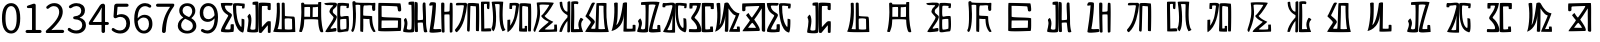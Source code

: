 SplineFontDB: 3.0
FontName: Rozerofo
FullName: Rozerofo
FamilyName: Rozerofo
Weight: Regular
Copyright: Copyright (c) 2017, Kisaragi Hiu\n\nGlyphs of numbers 0..9 are from GenJyuu Gothic version 1.002.20150607.
UComments: "2017-4-29: Created with FontForge (http://fontforge.org)"
Version: 0.7
ItalicAngle: -31.4
UnderlinePosition: -102
UnderlineWidth: 51
Ascent: 819
Descent: 205
InvalidEm: 0
LayerCount: 2
Layer: 0 0 "+gMyXYgAA" 1
Layer: 1 0 "+Uk2XYgAA" 0
XUID: [1021 811 1269689650 7253454]
FSType: 0
OS2Version: 0
OS2_WeightWidthSlopeOnly: 0
OS2_UseTypoMetrics: 1
CreationTime: 1493454996
ModificationTime: 1494582790
PfmFamily: 17
TTFWeight: 400
TTFWidth: 5
LineGap: 92
VLineGap: 0
OS2TypoAscent: 0
OS2TypoAOffset: 1
OS2TypoDescent: 0
OS2TypoDOffset: 1
OS2TypoLinegap: 92
OS2WinAscent: 0
OS2WinAOffset: 1
OS2WinDescent: 0
OS2WinDOffset: 1
HheadAscent: 0
HheadAOffset: 1
HheadDescent: 0
HheadDOffset: 1
OS2Vendor: 'PfEd'
Lookup: 1 0 0 "GenJyuuGothic-Regular-'vert' Vertical Alternates (obs) lookup 0" { "GenJyuuGothic-Regular-'vert' Vertical Alternates (obs) lookup 0 subtable"  } ['vert' ('DFLT' <'dflt' > 'cyrl' <'dflt' > 'grek' <'dflt' > 'hani' <'dflt' > 'kana' <'JAN ' 'dflt' > 'latn' <'dflt' > ) ]
Lookup: 1 0 0 "GenJyuuGothic-Regular-'jp90' JIS90 Forms lookup 1" { "GenJyuuGothic-Regular-'jp90' JIS90 Forms lookup 1 subtable"  } ['jp90' ('DFLT' <'dflt' > 'cyrl' <'dflt' > 'grek' <'dflt' > 'hani' <'dflt' > 'kana' <'JAN ' 'dflt' > 'latn' <'dflt' > ) ]
Lookup: 1 0 0 "GenJyuuGothic-Regular-'jp83' JIS83 Forms lookup 2" { "GenJyuuGothic-Regular-'jp83' JIS83 Forms lookup 2 subtable"  } ['jp83' ('DFLT' <'dflt' > 'cyrl' <'dflt' > 'grek' <'dflt' > 'hani' <'dflt' > 'kana' <'JAN ' 'dflt' > 'latn' <'dflt' > ) ]
Lookup: 1 0 0 "GenJyuuGothic-Regular-'jp78' JIS78 Forms lookup 3" { "GenJyuuGothic-Regular-'jp78' JIS78 Forms lookup 3 subtable"  } ['jp78' ('DFLT' <'dflt' > 'cyrl' <'dflt' > 'grek' <'dflt' > 'hani' <'dflt' > 'kana' <'JAN ' 'dflt' > 'latn' <'dflt' > ) ]
Lookup: 1 0 0 "GenJyuuGothic-Regular-'aalt' Access All Alternates lookup 4" { "GenJyuuGothic-Regular-'aalt' Access All Alternates lookup 4 subtable"  } ['aalt' ('DFLT' <'dflt' > 'cyrl' <'dflt' > 'grek' <'dflt' > 'hani' <'dflt' > 'kana' <'JAN ' 'dflt' > 'latn' <'dflt' > ) ]
Lookup: 4 0 0 "GenJyuuGothic-Regular-'ccmp' Glyph Composition/Decomposition lookup 5" { "GenJyuuGothic-Regular-'ccmp' Glyph Composition/Decomposition lookup 5 per glyph data 0"  "GenJyuuGothic-Regular-'ccmp' Glyph Composition/Decomposition lookup 5 per glyph data 1"  } ['ccmp' ('hani' <'dflt' > 'kana' <'JAN ' 'dflt' > 'latn' <'dflt' > ) ]
Lookup: 4 0 0 "GenJyuuGothic-Regular-'ccmp' Glyph Composition/Decomposition lookup 6" { "GenJyuuGothic-Regular-'ccmp' Glyph Composition/Decomposition lookup 6 subtable"  } ['ccmp' ('DFLT' <'dflt' > 'cyrl' <'dflt' > 'grek' <'dflt' > 'latn' <'dflt' > ) ]
Lookup: 1 0 0 "GenJyuuGothic-Regular-Single Substitution lookup 7" { "GenJyuuGothic-Regular-Single Substitution lookup 7 subtable"  } []
Lookup: 6 0 0 "GenJyuuGothic-Regular-'ccmp' Glyph Composition/Decomposition lookup 8" { "GenJyuuGothic-Regular-'ccmp' Glyph Composition/Decomposition lookup 8 contextual 0"  "GenJyuuGothic-Regular-'ccmp' Glyph Composition/Decomposition lookup 8 contextual 1"  "GenJyuuGothic-Regular-'ccmp' Glyph Composition/Decomposition lookup 8 contextual 2"  } ['ccmp' ('DFLT' <'dflt' > 'cyrl' <'dflt' > 'grek' <'dflt' > 'latn' <'dflt' > ) ]
Lookup: 1 0 0 "GenJyuuGothic-Regular-'vrt2' Vertical Rotation & Alternates lookup 9" { "GenJyuuGothic-Regular-'vrt2' Vertical Rotation & Alternates lookup 9 subtable"  } ['vrt2' ('cyrl' <'dflt' > 'grek' <'dflt' > 'hani' <'dflt' > 'kana' <'dflt' > 'latn' <'dflt' > ) ]
Lookup: 3 0 0 "GenJyuuGothic-Regular-'aalt' Access All Alternates lookup 10" { "GenJyuuGothic-Regular-'aalt' Access All Alternates lookup 10 subtable"  } ['aalt' ('DFLT' <'dflt' > 'cyrl' <'dflt' > 'grek' <'dflt' > 'hani' <'dflt' > 'kana' <'JAN ' 'dflt' > 'latn' <'dflt' > ) ]
Lookup: 258 0 0 "GenJyuuGothic-Regular-'kern' Horizontal Kerning in Latin lookup 0" { "GenJyuuGothic-Regular-'kern' Horizontal Kerning in Latin lookup 0 per glyph data 0"  "GenJyuuGothic-Regular-'kern' Horizontal Kerning in Latin lookup 0 kerning class 1" [153,0,0] } ['kern' ('DFLT' <'dflt' > 'latn' <'AZE ' 'CRT ' 'TRK ' 'dflt' > ) ]
Lookup: 262 4 0 "GenJyuuGothic-Regular-'mkmk' Mark to Mark lookup 1" { "GenJyuuGothic-Regular-'mkmk' Mark to Mark lookup 1 subtable"  } ['mkmk' ('DFLT' <'dflt' > 'cyrl' <'dflt' > 'latn' <'dflt' > ) ]
Lookup: 260 4 0 "GenJyuuGothic-Regular-'mark' Mark Positioning lookup 2" { "GenJyuuGothic-Regular-'mark' Mark Positioning lookup 2 subtable"  } ['mark' ('DFLT' <'dflt' > 'cyrl' <'dflt' > 'latn' <'dflt' > ) ]
Lookup: 260 4 0 "GenJyuuGothic-Regular-'mark' Mark Positioning lookup 3" { "GenJyuuGothic-Regular-'mark' Mark Positioning lookup 3 subtable"  } ['mark' ('DFLT' <'dflt' > 'cyrl' <'dflt' > 'grek' <'dflt' > 'latn' <'dflt' > ) ]
Lookup: 262 4 0 "GenJyuuGothic-Regular-'mkmk' Mark to Mark lookup 4" { "GenJyuuGothic-Regular-'mkmk' Mark to Mark lookup 4 subtable"  } ['mkmk' ('DFLT' <'dflt' > 'cyrl' <'dflt' > 'latn' <'dflt' > ) ]
MarkAttachClasses: 1
DEI: 91125
ChainSub2: coverage "GenJyuuGothic-Regular-'ccmp' Glyph Composition/Decomposition lookup 8 contextual 2" 0 0 0 1
 1 0 3
  Coverage: 31 uni0249 uni03F3 uni0456 uni0458
  FCoverage: 271 uni0316 uni0317 uni0318 uni0319 uni031C uni031D uni031E uni031F uni0320 uni0321 uni0322 uni0324 uni0325 uni0326 uni0327 uni0328 uni0329 uni032A uni032B uni032C uni032D uni032E uni032F uni0330 uni0331 uni0332 uni0333 uni0339 uni033A uni033B uni033C uni0345 uni0347 uni0353
  FCoverage: 271 uni0316 uni0317 uni0318 uni0319 uni031C uni031D uni031E uni031F uni0320 uni0321 uni0322 uni0324 uni0325 uni0326 uni0327 uni0328 uni0329 uni032A uni032B uni032C uni032D uni032E uni032F uni0330 uni0331 uni0332 uni0333 uni0339 uni033A uni033B uni033C uni0345 uni0347 uni0353
  FCoverage: 307 gravecomb acutecomb uni0302 tildecomb uni0304 uni0305 uni0306 uni0307 uni0308 hookabovecomb uni030A uni030B uni030C uni030D uni030E uni030F uni0310 uni0311 uni0312 uni0313 uni0314 uni033D uni033E uni033F uni0340 uni0341 uni0342 uni0343 uni0344 uni0346 uni0351 uni0352 uni0357 uni0483 uni0484 uni0485 uni0486
 1
  SeqLookup: 0 "GenJyuuGothic-Regular-Single Substitution lookup 7"
EndFPST
ChainSub2: coverage "GenJyuuGothic-Regular-'ccmp' Glyph Composition/Decomposition lookup 8 contextual 1" 0 0 0 1
 1 0 2
  Coverage: 31 uni0249 uni03F3 uni0456 uni0458
  FCoverage: 271 uni0316 uni0317 uni0318 uni0319 uni031C uni031D uni031E uni031F uni0320 uni0321 uni0322 uni0324 uni0325 uni0326 uni0327 uni0328 uni0329 uni032A uni032B uni032C uni032D uni032E uni032F uni0330 uni0331 uni0332 uni0333 uni0339 uni033A uni033B uni033C uni0345 uni0347 uni0353
  FCoverage: 307 gravecomb acutecomb uni0302 tildecomb uni0304 uni0305 uni0306 uni0307 uni0308 hookabovecomb uni030A uni030B uni030C uni030D uni030E uni030F uni0310 uni0311 uni0312 uni0313 uni0314 uni033D uni033E uni033F uni0340 uni0341 uni0342 uni0343 uni0344 uni0346 uni0351 uni0352 uni0357 uni0483 uni0484 uni0485 uni0486
 1
  SeqLookup: 0 "GenJyuuGothic-Regular-Single Substitution lookup 7"
EndFPST
ChainSub2: coverage "GenJyuuGothic-Regular-'ccmp' Glyph Composition/Decomposition lookup 8 contextual 0" 0 0 0 1
 1 0 1
  Coverage: 31 uni0249 uni03F3 uni0456 uni0458
  FCoverage: 307 gravecomb acutecomb uni0302 tildecomb uni0304 uni0305 uni0306 uni0307 uni0308 hookabovecomb uni030A uni030B uni030C uni030D uni030E uni030F uni0310 uni0311 uni0312 uni0313 uni0314 uni033D uni033E uni033F uni0340 uni0341 uni0342 uni0343 uni0344 uni0346 uni0351 uni0352 uni0357 uni0483 uni0484 uni0485 uni0486
 1
  SeqLookup: 0 "GenJyuuGothic-Regular-Single Substitution lookup 7"
EndFPST
LangName: 1033 "" "" "" "" "" "" "" "" "" "" "" "" "" "Copyright (c) 2017, Kisaragi Hiu <flyingfeather1501@gmail.com>,+AAoA-with Reserved Font Name Rozerofo.+AAoACgAA-This Font Software is licensed under the SIL Open Font License, Version 1.1.+AAoA-This license is copied below, and is also available with a FAQ at:+AAoA-http://scripts.sil.org/OFL+AAoACgAK------------------------------------------------------------+AAoA-SIL OPEN FONT LICENSE Version 1.1 - 26 February 2007+AAoA------------------------------------------------------------+AAoACgAA-PREAMBLE+AAoA-The goals of the Open Font License (OFL) are to stimulate worldwide+AAoA-development of collaborative font projects, to support the font creation+AAoA-efforts of academic and linguistic communities, and to provide a free and+AAoA-open framework in which fonts may be shared and improved in partnership+AAoA-with others.+AAoACgAA-The OFL allows the licensed fonts to be used, studied, modified and+AAoA-redistributed freely as long as they are not sold by themselves. The+AAoA-fonts, including any derivative works, can be bundled, embedded, +AAoA-redistributed and/or sold with any software provided that any reserved+AAoA-names are not used by derivative works. The fonts and derivatives,+AAoA-however, cannot be released under any other type of license. The+AAoA-requirement for fonts to remain under this license does not apply+AAoA-to any document created using the fonts or their derivatives.+AAoACgAA-DEFINITIONS+AAoAIgAA-Font Software+ACIA refers to the set of files released by the Copyright+AAoA-Holder(s) under this license and clearly marked as such. This may+AAoA-include source files, build scripts and documentation.+AAoACgAi-Reserved Font Name+ACIA refers to any names specified as such after the+AAoA-copyright statement(s).+AAoACgAi-Original Version+ACIA refers to the collection of Font Software components as+AAoA-distributed by the Copyright Holder(s).+AAoACgAi-Modified Version+ACIA refers to any derivative made by adding to, deleting,+AAoA-or substituting -- in part or in whole -- any of the components of the+AAoA-Original Version, by changing formats or by porting the Font Software to a+AAoA-new environment.+AAoACgAi-Author+ACIA refers to any designer, engineer, programmer, technical+AAoA-writer or other person who contributed to the Font Software.+AAoACgAA-PERMISSION & CONDITIONS+AAoA-Permission is hereby granted, free of charge, to any person obtaining+AAoA-a copy of the Font Software, to use, study, copy, merge, embed, modify,+AAoA-redistribute, and sell modified and unmodified copies of the Font+AAoA-Software, subject to the following conditions:+AAoACgAA-1) Neither the Font Software nor any of its individual components,+AAoA-in Original or Modified Versions, may be sold by itself.+AAoACgAA-2) Original or Modified Versions of the Font Software may be bundled,+AAoA-redistributed and/or sold with any software, provided that each copy+AAoA-contains the above copyright notice and this license. These can be+AAoA-included either as stand-alone text files, human-readable headers or+AAoA-in the appropriate machine-readable metadata fields within text or+AAoA-binary files as long as those fields can be easily viewed by the user.+AAoACgAA-3) No Modified Version of the Font Software may use the Reserved Font+AAoA-Name(s) unless explicit written permission is granted by the corresponding+AAoA-Copyright Holder. This restriction only applies to the primary font name as+AAoA-presented to the users.+AAoACgAA-4) The name(s) of the Copyright Holder(s) or the Author(s) of the Font+AAoA-Software shall not be used to promote, endorse or advertise any+AAoA-Modified Version, except to acknowledge the contribution(s) of the+AAoA-Copyright Holder(s) and the Author(s) or with their explicit written+AAoA-permission.+AAoACgAA-5) The Font Software, modified or unmodified, in part or in whole,+AAoA-must be distributed entirely under this license, and must not be+AAoA-distributed under any other license. The requirement for fonts to+AAoA-remain under this license does not apply to any document created+AAoA-using the Font Software.+AAoACgAA-TERMINATION+AAoA-This license becomes null and void if any of the above conditions are+AAoA-not met.+AAoACgAA-DISCLAIMER+AAoA-THE FONT SOFTWARE IS PROVIDED +ACIA-AS IS+ACIA, WITHOUT WARRANTY OF ANY KIND,+AAoA-EXPRESS OR IMPLIED, INCLUDING BUT NOT LIMITED TO ANY WARRANTIES OF+AAoA-MERCHANTABILITY, FITNESS FOR A PARTICULAR PURPOSE AND NONINFRINGEMENT+AAoA-OF COPYRIGHT, PATENT, TRADEMARK, OR OTHER RIGHT. IN NO EVENT SHALL THE+AAoA-COPYRIGHT HOLDER BE LIABLE FOR ANY CLAIM, DAMAGES OR OTHER LIABILITY,+AAoA-INCLUDING ANY GENERAL, SPECIAL, INDIRECT, INCIDENTAL, OR CONSEQUENTIAL+AAoA-DAMAGES, WHETHER IN AN ACTION OF CONTRACT, TORT OR OTHERWISE, ARISING+AAoA-FROM, OUT OF THE USE OR INABILITY TO USE THE FONT SOFTWARE OR FROM+AAoA-OTHER DEALINGS IN THE FONT SOFTWARE." "http://scripts.sil.org/OFL"
Encoding: ISO8859-1
UnicodeInterp: none
NameList: AGL For New Fonts
DisplaySize: -48
AntiAlias: 1
FitToEm: 0
WinInfo: 26 13 9
BeginPrivate: 0
EndPrivate
TeXData: 1 0 0 346030 173015 115343 0 1048576 115343 783286 444596 497025 792723 393216 433062 380633 303038 157286 324010 404750 52429 2506097 1059062 262144
AnchorClass2: "Anchor-0" "GenJyuuGothic-Regular-'mkmk' Mark to Mark lookup 1 subtable" "Anchor-1" "GenJyuuGothic-Regular-'mark' Mark Positioning lookup 2 subtable" "Anchor-2" "GenJyuuGothic-Regular-'mark' Mark Positioning lookup 3 subtable" "Anchor-3" "GenJyuuGothic-Regular-'mkmk' Mark to Mark lookup 4 subtable"
BeginChars: 256 52

StartChar: T
Encoding: 84 84 0
Width: 673
VWidth: 0
Flags: HW
LayerCount: 2
Fore
SplineSet
423 787 m 0
 499 790 507 784 622 775 c 0
 644 773 629 678 623 657 c 0
 620 648 577 648 570 655 c 0
 558 667 584 708 566 709 c 0
 461 714 415 740 413 705 c 0
 395 415 440 186 537 142 c 0
 568 128 542 395 550 398 c 0
 552 399 613 386 617 379 c 0
 623 370 655 11 583 35 c 0
 419 89 343 202 335 736 c 4
 334 793 366 785 423 787 c 0
260 104 m 0
 260 141 273 495 270 467 c 0
 260 377 204 212 137 99 c 0
 127 83 260 83 260 104 c 0
29 53 m 0
 156 266 218 495 260 665 c 0
 269 703 264 710 264 716 c 0
 264 743 175 721 168 721 c 0
 111 721 120 713 91 713 c 0
 79 713 93 678 82 676 c 0
 53 672 27 673 19 677 c 0
 7 683 6 788 38 784 c 0
 130 772 210 801 288 792 c 0
 311 789 334 768 333 759 c 0
 330 705 335 275 335 30 c 0
 335 17 13 26 29 53 c 0
EndSplineSet
EndChar

StartChar: L
Encoding: 76 76 1
Width: 677
VWidth: 0
Flags: HW
LayerCount: 2
Fore
SplineSet
255 708 m 0
 260 745 162 726 162 726 c 2
 151 729 162 641 151 639 c 0
 122 635 89 638 88 647 c 0
 87 657 86 792 99 792 c 0
 189 792 214 802 292 792 c 0
 315 789 338 766 337 757 c 0
 311 508 257 181 47 45 c 0
 27 32 37 259 37 359 c 0
 37 363 91 363 104 368 c 0
 118 373 100 196 112 216 c 0
 207 374 213 395 255 708 c 0
434 787 m 0
 510 790 518 784 633 775 c 0
 655 773 644 91 637 70 c 0
 634 61 575 61 568 68 c 0
 558 78 576 693 559 696 c 0
 460 714 432 722 419 706 c 0
 408 693 417 156 417 144 c 4
 417 136 464 139 478 145 c 0
 488 149 472 192 482 201 c 0
 495 213 519 206 531 206 c 0
 543 206 539 183 540 155 c 0
 541 122 538 65 539 63 c 0
 545 54 369 58 344 66 c 0
 319 74 351 202 343 736 c 0
 342 793 377 785 434 787 c 0
EndSplineSet
EndChar

StartChar: E
Encoding: 69 69 2
Width: 673
VWidth: 0
Flags: HW
LayerCount: 2
Fore
SplineSet
415 348 m 4
 416 319 407 128 425 92 c 0
 434 74 572 102 573 115 c 0
 579 183 574 323 571 362 c 0
 570 374 414 364 415 348 c 4
166 729 m 0
 110 735 115 729 86 729 c 0
 27 729 -27 778 38 784 c 0
 130 793 210 801 288 792 c 0
 311 789 334 768 333 759 c 0
 330 705 314 688 286 660 c 0
 250 624 225 622 224 565 c 0
 222 485 347 478 326 401 c 0
 285 251 138 119 173 111 c 0
 222 100 224 129 302 127 c 0
 327 126 325 45 300 41 c 0
 199 26 13 5 36 43 c 0
 155 238 229 338 244 397 c 0
 254 438 124 512 140 573 c 0
 152 618 162 640 196 672 c 0
 278 749 202 725 166 729 c 0
430 787 m 0
 506 790 514 784 629 775 c 0
 651 773 636 678 630 657 c 0
 627 648 584 648 577 655 c 0
 565 667 591 708 573 709 c 0
 468 714 421 727 419 692 c 0
 410 513 414 473 422 439 c 0
 429 409 484 438 517 439 c 0
 551 440 627 455 631 430 c 0
 635 409 660 43 605 42 c 0
 512 40 353 -13 345 42 c 0
 336 103 343 531 339 736 c 0
 338 793 373 785 430 787 c 0
EndSplineSet
EndChar

StartChar: F
Encoding: 70 70 3
Width: 673
VWidth: 0
Flags: HW
LayerCount: 2
Fore
SplineSet
142 709 m 0
 168 407 144 115 85 41 c 0
 61 11 14 62 40 94 c 4
 86 149 85 518 64 717 c 4
 61 748 51 807 92 808 c 0
 164 810 121 777 151 774 c 0
 327 757 394 771 571 761 c 0
 607 759 654 782 650 746 c 0
 644 691 647 649 646 589 c 0
 645 556 580 548 573 581 c 0
 545 718 587 672 573 688 c 0
 543 722 459 692 364 698 c 0
 339 700 337 591 338 451 c 0
 338 430 568 444 568 422 c 0
 568 417 556 200 654 48 c 0
 658 42 614 11 589 44 c 0
 475 189 512 363 493 359 c 0
 448 350 340 368 340 362 c 0
 342 253 342 119 335 30 c 0
 267 43 l 0
 255 58 268 397 263 698 c 0
 263 726 141 717 142 709 c 0
EndSplineSet
EndChar

StartChar: K
Encoding: 75 75 4
Width: 673
VWidth: 0
Flags: HW
LayerCount: 2
Fore
SplineSet
595 798 m 0
 589 723 539 209 652 82 c 0
 657 77 579 40 575 46 c 0
 460 228 510 637 501 730 c 0
 499 750 377 739 379 737 c 0
 399 715 458 157 345 47 c 0
 333 35 289 117 294 126 c 0
 382 288 298 790 299 795 c 0
 303 811 596 806 595 798 c 0
110 114 m 0
 110 111 248 129 273 116 c 0
 300 102 286 48 280 46 c 0
 261 40 31 36 31 45 c 0
 33 164 21 776 27 795 c 0
 32 811 237 800 243 802 c 0
 247 803 246 649 234 617 c 0
 229 604 204 614 187 622 c 0
 172 629 181 739 176 742 c 0
 154 755 103 739 103 736 c 0
 100 682 110 359 110 114 c 0
EndSplineSet
EndChar

StartChar: e
Encoding: 101 101 5
Width: 1024
VWidth: 0
Flags: H
LayerCount: 2
Fore
Refer: 2 69 N 1 0 0 1 0 0 2
EndChar

StartChar: J
Encoding: 74 74 6
Width: 677
VWidth: 0
Flags: HW
LayerCount: 2
Fore
SplineSet
254 713 m 0
 260 750 92 716 58 729 c 0
 44 734 43 775 66 785 c 0
 98 799 220 786 292 792 c 0
 315 794 338 766 337 757 c 0
 311 508 249 190 76 41 c 0
 62 29 6 81 31 110 c 0
 160 259 204 379 254 713 c 0
434 787 m 0
 510 790 518 785 633 775 c 0
 655 773 644 91 637 70 c 0
 634 61 571 68 564 75 c 0
 554 85 573 705 556 704 c 0
 477 701 432 721 422 708 c 0
 416 701 408 97 400 77 c 0
 389 50 390 47 344 66 c 0
 320 76 351 202 343 736 c 0
 342 793 377 785 434 787 c 0
EndSplineSet
EndChar

StartChar: I
Encoding: 73 73 7
Width: 673
VWidth: 0
Flags: HW
LayerCount: 2
Fore
SplineSet
36 43 m 4
 70 254 94 422 117 708 c 4
 119 732 98 706 46 708 c 4
 15 709 37 766 60 788 c 4
 77 804 184 800 199 779 c 4
 217 754 180 312 138 124 c 4
 131 93 241 113 319 111 c 4
 344 110 348 38 323 34 c 4
 222 19 29 -1 36 43 c 4
626 43 m 4
 626 20 560 9 559 31 c 4
 550 170 559 454 549 480 c 4
 545 490 422 484 421 480 c 4
 414 455 423 193 424 37 c 4
 424 13 355 10 352 42 c 4
 346 103 330 734 338 769 c 4
 345 801 392 784 410 781 c 4
 432 777 409 552 421 551 c 4
 438 550 520 555 541 561 c 4
 561 567 550 622 559 757 c 4
 562 808 626 777 627 763 c 4
 636 604 631 318 626 43 c 4
EndSplineSet
EndChar

StartChar: H
Encoding: 72 72 8
Width: 673
VWidth: 0
Flags: HW
LayerCount: 2
Fore
SplineSet
176 793 m 0
 193 800 314 818 315 791 c 0
 323 499 320 189 307 36 c 0
 304 0 45 16 33 34 c 0
 12 64 96 220 50 323 c 0
 38 351 99 390 102 385 c 0
 179 252 110 137 126 105 c 4
 137 83 215 77 237 99 c 0
 251 113 248 525 241 714 c 0
 240 728 173 718 169 729 c 0
 165 740 165 789 176 793 c 0
648 40 m 0
 656 18 581 6 566 27 c 0
 549 50 541 238 531 264 c 0
 527 274 406 266 405 262 c 0
 398 237 407 197 408 41 c 0
 408 17 330 15 327 47 c 0
 321 108 321 749 329 784 c 0
 336 816 376 783 394 780 c 0
 416 776 393 329 405 328 c 0
 422 327 512 334 533 340 c 0
 553 346 514 702 533 757 c 0
 550 805 600 777 601 763 c 0
 607 651 616 454 616 258 c 0
 616 220 625 100 648 40 c 0
EndSplineSet
EndChar

StartChar: A
Encoding: 65 65 9
Width: 673
VWidth: 0
Flags: HW
LayerCount: 2
Fore
SplineSet
282 722 m 0
 181 724 118 734 122 709 c 0
 149 532 340 549 301 458 c 0
 274 396 106 124 132 120 c 0
 171 114 246 107 262 120 c 0
 277 132 271 209 271 231 c 0
 271 256 354 253 354 238 c 0
 354 178 361 52 336 51 c 0
 255 48 192 26 42 52 c 0
 -28 64 114 289 208 457 c 0
 237 509 41 494 21 784 c 0
 20 798 225 793 308 791 c 0
 344 790 318 721 282 722 c 0
423 787 m 0
 499 790 507 784 622 775 c 0
 644 773 630 678 623 657 c 0
 620 648 560 649 561 659 c 0
 563 686 575 712 557 713 c 0
 452 718 413 740 413 705 c 0
 413 484 445 281 538 178 c 4
 561 153 547 385 555 389 c 0
 557 390 618 377 622 370 c 0
 628 361 627 25 583 35 c 0
 367 84 328 520 332 736 c 0
 333 793 366 785 423 787 c 0
EndSplineSet
EndChar

StartChar: f
Encoding: 102 102 10
Width: 1024
VWidth: 0
Flags: H
LayerCount: 2
Fore
Refer: 3 70 N 1 0 0 1 0 0 2
EndChar

StartChar: t
Encoding: 116 116 11
Width: 1024
VWidth: 0
Flags: H
LayerCount: 2
Fore
Refer: 0 84 N 1 0 0 1 0 0 2
EndChar

StartChar: a
Encoding: 97 97 12
Width: 1024
VWidth: 0
Flags: H
LayerCount: 2
Fore
Refer: 9 65 N 1 0 0 1 0 0 2
EndChar

StartChar: h
Encoding: 104 104 13
Width: 1024
VWidth: 0
Flags: H
LayerCount: 2
Fore
Refer: 8 72 N 1 0 0 1 0 0 2
EndChar

StartChar: i
Encoding: 105 105 14
Width: 1024
VWidth: 0
Flags: H
LayerCount: 2
Fore
Refer: 7 73 N 1 0 0 1 0 0 2
EndChar

StartChar: j
Encoding: 106 106 15
Width: 1024
VWidth: 0
Flags: H
LayerCount: 2
Fore
Refer: 6 74 N 1 0 0 1 0 0 2
EndChar

StartChar: k
Encoding: 107 107 16
Width: 1024
VWidth: 0
Flags: H
LayerCount: 2
Fore
Refer: 4 75 N 1 0 0 1 0 0 2
EndChar

StartChar: l
Encoding: 108 108 17
Width: 1024
VWidth: 0
Flags: H
LayerCount: 2
Fore
Refer: 1 76 N 1 0 0 1 0 0 2
EndChar

StartChar: cid00017
Encoding: 48 48 18
Width: 568
GlyphClass: 2
Flags: W
LayerCount: 2
Fore
SplineSet
285 -13 m 0
 211.666666667 -13 154.166666667 20.1666666667 112.5 86.5 c 128
 70.8333333333 152.833333333 50 250 50 378 c 0
 50 505.333333333 70.6666666667 601.666666667 112 667 c 128
 153.333333333 732.333333333 211 765 285 765 c 0
 357.666666667 765 414.666666667 732.333333333 456 667 c 128
 497.333333333 601.666666667 518 505.333333333 518 378 c 0
 518 250 497.333333333 152.833333333 456 86.5 c 128
 414.666666667 20.1666666667 357.666666667 -13 285 -13 c 0
285 61 m 0
 329 61 363.666666667 87.1666666667 389 139.5 c 128
 414.333333333 191.833333333 427 271.333333333 427 378 c 0
 427 483.333333333 414.333333333 561.5 389 612.5 c 128
 363.666666667 663.5 329 689 285 689 c 0
 239.666666667 689 204.333333333 663.5 179 612.5 c 128
 153.666666667 561.5 141 483.333333333 141 378 c 0
 141 271.333333333 153.666666667 191.833333333 179 139.5 c 128
 204.333333333 87.1666666667 239.666666667 61 285 61 c 0
EndSplineSet
EndChar

StartChar: cid00018
Encoding: 49 49 19
Width: 568
GlyphClass: 2
Flags: W
LayerCount: 2
Fore
SplineSet
129 0 m 2
 118.333333333 0 109.166666667 3.83333333333 101.5 11.5 c 128
 93.8333333333 19.1666666667 90 28.3333333333 90 39 c 128
 90 49.6666666667 93.8333333333 58.8333333333 101.5 66.5 c 128
 109.166666667 74.1666666667 118.333333333 78 129 78 c 2
 250 78 l 2
 254.666666667 78 257 80.3333333333 257 85 c 2
 257 630 l 2
 257 635.333333333 254.666666667 638 250 638 c 2
 154 638 l 2
 145.333333333 638 138.166666667 640.833333333 132.5 646.5 c 128
 126.833333333 652.166666667 124 659.333333333 124 668 c 0
 124 676 126.666666667 683.333333333 132 690 c 128
 137.333333333 696.666666667 144.333333333 701 153 703 c 0
 188.333333333 711 220 721.333333333 248 734 c 0
 272 745.333333333 294.333333333 751 315 751 c 0
 325 751 333.5 747.5 340.5 740.5 c 128
 347.5 733.5 351 725 351 715 c 2
 351 85 l 2
 351 80.3333333333 353.666666667 78 359 78 c 2
 463 78 l 2
 473.666666667 78 482.833333333 74.1666666667 490.5 66.5 c 128
 498.166666667 58.8333333333 502 49.6666666667 502 39 c 128
 502 28.3333333333 498.166666667 19.1666666667 490.5 11.5 c 128
 482.833333333 3.83333333333 473.666666667 0 463 0 c 2
 129 0 l 2
EndSplineSet
EndChar

StartChar: cid00019
Encoding: 50 50 20
Width: 568
GlyphClass: 2
Flags: W
LayerCount: 2
Fore
SplineSet
73 0 m 2
 65 0 58.3333333333 2.66666666667 53 8 c 128
 47.6666666667 13.3333333333 45 20 45 28 c 0
 45 46 52 61.3333333333 66 74 c 0
 177.333333333 172.666666667 259 259.333333333 311 334 c 128
 363 408.666666667 389 477.333333333 389 540 c 0
 389 584.666666667 377.166666667 620.5 353.5 647.5 c 128
 329.833333333 674.5 295.5 688 250.5 688 c 128
 205.5 688 162.333333333 668.333333333 121 629 c 0
 113.666666667 621.666666667 104.833333333 617.833333333 94.5 617.5 c 128
 84.1666666667 617.166666667 75.3333333333 620.666666667 68 628 c 256
 60.6666666667 635.333333333 56.8333333333 644.166666667 56.5 654.5 c 128
 56.1666666667 664.833333333 60 673.666666667 68 681 c 0
 126.666666667 737 191.333333333 765 262 765 c 0
 328.666666667 765 381.666666667 744.833333333 421 704.5 c 128
 460.333333333 664.166666667 480 610.333333333 480 543 c 0
 480 473 455.333333333 400.5 406 325.5 c 128
 356.666666667 250.5 285.333333333 168.333333333 192 79 c 0
 190.666666667 78.3333333333 190.333333333 77.3333333333 191 76 c 128
 191.666666667 74.6666666667 192.666666667 74 194 74 c 0
 248.666666667 78.6666666667 287 81 309 81 c 2
 477 81 l 2
 487.666666667 81 497 77 505 69 c 128
 513 61 517 51.5 517 40.5 c 128
 517 29.5 513 20 505 12 c 128
 497 4 487.666666667 0 477 0 c 2
 73 0 l 2
EndSplineSet
EndChar

StartChar: three
Encoding: 51 51 21
Width: 568
GlyphClass: 2
Flags: W
LayerCount: 2
Fore
SplineSet
270 -13 m 0
 186 -13 115 12 57 62 c 0
 48.3333333333 70 44 80.3333333333 44 93 c 0
 44 103 47 112 53 120 c 128
 59 128 67.1666666667 132.333333333 77.5 133 c 128
 87.8333333333 133.666666667 97 130.666666667 105 124 c 0
 151.666666667 84.6666666667 204.333333333 65 263 65 c 0
 308.333333333 65 345.166666667 77.5 373.5 102.5 c 128
 401.833333333 127.5 416 161.333333333 416 204 c 0
 416 296.666666667 350 346.333333333 218 353 c 0
 208 353.666666667 199.5 357.5 192.5 364.5 c 128
 185.5 371.5 182 380 182 390 c 128
 182 400 185.5 408.5 192.5 415.5 c 128
 199.5 422.5 208 426.333333333 218 427 c 0
 278 431.666666667 321.666666667 446.5 349 471.5 c 128
 376.333333333 496.5 390 529 390 569 c 0
 390 605.666666667 378.666666667 634.833333333 356 656.5 c 128
 333.333333333 678.166666667 302.333333333 689.333333333 263 690 c 0
 219 688.666666667 177 672.333333333 137 641 c 0
 128.333333333 634.333333333 118.666666667 631.333333333 108 632 c 128
 97.3333333333 632.666666667 88.6666666667 637 82 645 c 256
 75.3333333333 653 72.3333333333 662.5 73 673.5 c 128
 73.6666666667 684.5 78.3333333333 693.333333333 87 700 c 0
 142.333333333 743.333333333 202.333333333 765 267 765 c 256
 331.666666667 765 384.166666667 748.333333333 424.5 715 c 128
 464.833333333 681.666666667 485 635.666666667 485 577 c 0
 485 533 473.333333333 495.666666667 450 465 c 128
 426.666666667 434.333333333 394.333333333 411.333333333 353 396 c 0
 351.666666667 395.333333333 351 394.333333333 351 393 c 128
 351 391.666666667 351.666666667 391 353 391 c 0
 399.666666667 379.666666667 437.666666667 357.333333333 467 324 c 128
 496.333333333 290.666666667 511 249.666666667 511 201 c 0
 511 135.666666667 488 83.6666666667 442 45 c 128
 396 6.33333333333 338.666666667 -13 270 -13 c 0
EndSplineSet
EndChar

StartChar: cid00026
Encoding: 57 57 22
Width: 568
GlyphClass: 2
Flags: W
LayerCount: 2
Fore
SplineSet
267 354 m 0
 323 354 374 385.666666667 420 449 c 0
 422.666666667 453 423.666666667 457.333333333 423 462 c 0
 417.666666667 536.666666667 401 593.5 373 632.5 c 128
 345 671.5 307.333333333 691 260 691 c 0
 223.333333333 691 193 675.333333333 169 644 c 128
 145 612.666666667 133 571.666666667 133 521 c 0
 133 469 144.5 428.166666667 167.5 398.5 c 128
 190.5 368.833333333 223.666666667 354 267 354 c 0
88 37 m 0
 79.3333333333 43.6666666667 74.8333333333 52.5 74.5 63.5 c 128
 74.1666666667 74.5 77.6666666667 84.3333333333 85 93 c 0
 91.6666666667 100.333333333 100.333333333 104.166666667 111 104.5 c 128
 121.666666667 104.833333333 131 102 139 96 c 0
 169 75.3333333333 201.666666667 65 237 65 c 0
 289.666666667 65 333.166666667 89.1666666667 367.5 137.5 c 128
 401.833333333 185.833333333 421 263.333333333 425 370 c 0
 425 371.333333333 424.333333333 372.166666667 423 372.5 c 128
 421.666666667 372.833333333 420.666666667 372.666666667 420 372 c 0
 397.333333333 345.333333333 371.166666667 324.166666667 341.5 308.5 c 128
 311.833333333 292.833333333 282 285 252 285 c 0
 188 285 137.5 305.333333333 100.5 346 c 128
 63.5 386.666666667 45 445 45 521 c 0
 45 592.333333333 65.8333333333 650.833333333 107.5 696.5 c 128
 149.166666667 742.166666667 200 765 260 765 c 0
 335.333333333 765 396.166666667 734.333333333 442.5 673 c 128
 488.833333333 611.666666667 512 523.333333333 512 408 c 0
 512 334.666666667 504.5 270.166666667 489.5 214.5 c 128
 474.5 158.833333333 454.166666667 114.833333333 428.5 82.5 c 128
 402.833333333 50.1666666667 374.166666667 26.1666666667 342.5 10.5 c 128
 310.833333333 -5.16666666667 276.666666667 -13 240 -13 c 0
 182 -13 131.333333333 3.66666666667 88 37 c 0
EndSplineSet
EndChar

StartChar: cid00025
Encoding: 56 56 23
Width: 568
GlyphClass: 2
Flags: W
LayerCount: 2
Fore
SplineSet
286 -13 m 256
 216.666666667 -13 159.333333333 5.83333333333 114 43.5 c 128
 68.6666666667 81.1666666667 46 128.666666667 46 186 c 0
 46 232 59 272.5 85 307.5 c 128
 111 342.5 143.333333333 370.666666667 182 392 c 0
 183.333333333 392.666666667 184 393.833333333 184 395.5 c 128
 184 397.166666667 183.333333333 398.666666667 182 400 c 0
 116 446 83 503 83 571 c 0
 83 627.666666667 102.333333333 673.666666667 141 709 c 128
 179.666666667 744.333333333 229 762 289 762 c 0
 351.666666667 762 401.666666667 743.666666667 439 707 c 128
 476.333333333 670.333333333 495 622.666666667 495 564 c 0
 495 528.666666667 485.166666667 495.166666667 465.5 463.5 c 128
 445.833333333 431.833333333 422.666666667 405.666666667 396 385 c 0
 394.666666667 383.666666667 394 382.166666667 394 380.5 c 128
 394 378.833333333 394.666666667 377.666666667 396 377 c 0
 479.333333333 328.333333333 521 263 521 181 c 0
 521 125.666666667 499.166666667 79.5 455.5 42.5 c 128
 411.833333333 5.5 355.333333333 -13 286 -13 c 256
330 410 m 0
 334.666666667 408.666666667 338.666666667 409.666666667 342 413 c 0
 390.666666667 457 415 505.666666667 415 559 c 0
 415 597 403.5 628.833333333 380.5 654.5 c 128
 357.5 680.166666667 326.333333333 693 287 693 c 0
 252.333333333 693 223.833333333 681.833333333 201.5 659.5 c 128
 179.166666667 637.166666667 168 607.666666667 168 571 c 0
 168 550.333333333 172.166666667 531.5 180.5 514.5 c 128
 188.833333333 497.5 201.333333333 482.666666667 218 470 c 128
 234.666666667 457.333333333 251.333333333 446.666666667 268 438 c 128
 284.666666667 429.333333333 305.333333333 420 330 410 c 0
288 56 m 0
 330.666666667 56 365.333333333 67.8333333333 392 91.5 c 128
 418.666666667 115.166666667 432 145.666666667 432 183 c 0
 432 202.333333333 428.333333333 220 421 236 c 128
 413.666666667 252 405 265.333333333 395 276 c 128
 385 286.666666667 370.5 297.666666667 351.5 309 c 128
 332.5 320.333333333 315.666666667 329.333333333 301 336 c 128
 286.333333333 342.666666667 266 351.333333333 240 362 c 0
 238.666666667 362.666666667 237 363 235 363 c 0
 232.333333333 363 229.666666667 362 227 360 c 0
 197.666666667 340 174.333333333 315.833333333 157 287.5 c 128
 139.666666667 259.166666667 131 228.333333333 131 195 c 0
 131 155 145.833333333 121.833333333 175.5 95.5 c 128
 205.166666667 69.1666666667 242.666666667 56 288 56 c 0
EndSplineSet
EndChar

StartChar: cid00024
Encoding: 55 55 24
Width: 568
GlyphClass: 2
Flags: W
LayerCount: 2
Fore
SplineSet
302 49 m 0
 301.333333333 35 296.166666667 23.3333333333 286.5 14 c 128
 276.833333333 4.66666666667 265 0 251 0 c 0
 237.666666667 0 226.666666667 4.66666666667 218 14 c 256
 209.333333333 23.3333333333 205 33.6666666667 205 45 c 0
 205 151.666666667 224.333333333 264.333333333 263 383 c 0
 294.333333333 477 343 571 409 665 c 0
 410.333333333 666.333333333 410.666666667 667.666666667 410 669 c 128
 409.333333333 670.333333333 408 671 406 671 c 2
 90 671 l 2
 79.3333333333 671 70 674.833333333 62 682.5 c 128
 54 690.166666667 50 699.5 50 710.5 c 128
 50 721.5 54 731 62 739 c 128
 70 747 79.3333333333 751 90 751 c 2
 492 751 l 2
 500 751 506.666666667 748.166666667 512 742.5 c 128
 517.333333333 736.833333333 520 730 520 722 c 0
 520 704 514.333333333 687.333333333 503 672 c 0
 431 575.333333333 381.166666667 481.5 353.5 390.5 c 128
 325.833333333 299.5 308.666666667 185.666666667 302 49 c 0
EndSplineSet
EndChar

StartChar: cid00021
Encoding: 52 52 25
Width: 568
GlyphClass: 2
Flags: W
LayerCount: 2
Fore
SplineSet
122 288 m 2
 121.333333333 286.666666667 121.333333333 285.333333333 122 284 c 128
 122.666666667 282.666666667 123.666666667 282 125 282 c 2
 340 282 l 2
 344.666666667 282 347 284.333333333 347 289 c 2
 347 512 l 2
 347 526 349 570.666666667 353 646 c 0
 353 647.333333333 352.333333333 648 351 648 c 128
 349.666666667 648 348.666666667 647.333333333 348 646 c 0
 332 614 312.333333333 578 289 538 c 1
 122 288 l 2
498 282 m 2
 508.666666667 282 517.666666667 278.333333333 525 271 c 128
 532.333333333 263.666666667 536 254.833333333 536 244.5 c 128
 536 234.166666667 532.333333333 225.333333333 525 218 c 128
 517.666666667 210.666666667 508.666666667 207 498 207 c 2
 444 207 l 2
 438.666666667 207 436 204.333333333 436 199 c 2
 436 45 l 2
 436 32.3333333333 431.666666667 21.6666666667 423 13 c 128
 414.333333333 4.33333333333 403.833333333 0 391.5 0 c 128
 379.166666667 0 368.666666667 4.33333333333 360 13 c 128
 351.333333333 21.6666666667 347 32.3333333333 347 45 c 2
 347 199 l 2
 347 204.333333333 344.666666667 207 340 207 c 2
 51 207 l 2
 42.3333333333 207 35 210 29 216 c 128
 23 222 20 229.333333333 20 238 c 0
 20 258 25.6666666667 276.666666667 37 294 c 2
 305 707 l 2
 323.666666667 736.333333333 350.333333333 751 385 751 c 0
 399 751 411 745.833333333 421 735.5 c 128
 431 725.166666667 436 713 436 699 c 2
 436 289 l 2
 436 284.333333333 438.666666667 282 444 282 c 2
 498 282 l 2
EndSplineSet
EndChar

StartChar: five
Encoding: 53 53 26
Width: 568
GlyphClass: 2
Flags: W
LayerCount: 2
Fore
SplineSet
267 -13 m 0
 186.333333333 -13 116.333333333 11.3333333333 57 60 c 0
 47.6666666667 68 43 78.3333333333 43 91 c 0
 43 100.333333333 46 109 52 117 c 256
 58 125 66 129.333333333 76 130 c 128
 86 130.666666667 95 127.666666667 103 121 c 0
 149 83.6666666667 201 65 259 65 c 0
 304.333333333 65 342.333333333 81.1666666667 373 113.5 c 128
 403.666666667 145.833333333 419 188.666666667 419 242 c 256
 419 295.333333333 404.833333333 337.166666667 376.5 367.5 c 128
 348.166666667 397.833333333 310.333333333 413 263 413 c 0
 229 413 195.666666667 403.333333333 163 384 c 0
 154.333333333 379.333333333 145.666666667 377 137 377 c 0
 129 377 121 379.333333333 113 384 c 0
 96.3333333333 394 88.6666666667 409 90 429 c 2
 108 692 l 2
 108.666666667 708.666666667 115.166666667 722.666666667 127.5 734 c 128
 139.833333333 745.333333333 154.333333333 751 171 751 c 2
 437 751 l 2
 448.333333333 751 457.833333333 747 465.5 739 c 128
 473.166666667 731 477 721.5 477 710.5 c 128
 477 699.5 473.166666667 690.166666667 465.5 682.5 c 128
 457.833333333 674.833333333 448.333333333 671 437 671 c 2
 201 671 l 2
 196.333333333 671 193.666666667 668.333333333 193 663 c 2
 176 461 l 2
 176 459.666666667 176.666666667 458.5 178 457.5 c 128
 179.333333333 456.5 180.666666667 456.333333333 182 457 c 0
 214.666666667 474.333333333 249.666666667 483 287 483 c 0
 353 483 407.166666667 463 449.5 423 c 128
 491.833333333 383 513 323.666666667 513 245 c 0
 513 191.666666667 501.166666667 145 477.5 105 c 128
 453.833333333 65 423.666666667 35.3333333333 387 16 c 128
 350.333333333 -3.33333333333 310.333333333 -13 267 -13 c 0
EndSplineSet
EndChar

StartChar: cid00023
Encoding: 54 54 27
Width: 568
GlyphClass: 2
Flags: W
LayerCount: 2
Fore
SplineSet
308 59 m 0
 344.666666667 59 375 75 399 107 c 128
 423 139 435 180 435 230 c 0
 435 282 423.666666667 322.666666667 401 352 c 128
 378.333333333 381.333333333 344.666666667 396 300 396 c 0
 244.666666667 396 195 366 151 306 c 0
 147.666666667 302 146.333333333 297.666666667 147 293 c 0
 153 217 169.833333333 159 197.5 119 c 128
 225.166666667 79 262 59 308 59 c 0
482 715 m 0
 490 707.666666667 494.166666667 698.5 494.5 687.5 c 128
 494.833333333 676.5 491.333333333 667 484 659 c 0
 477.333333333 651.666666667 468.833333333 647.833333333 458.5 647.5 c 128
 448.166666667 647.166666667 439 650 431 656 c 0
 403 676.666666667 372 687 338 687 c 0
 282 687 236.5 662.833333333 201.5 614.5 c 128
 166.5 566.166666667 147.666666667 488.666666667 145 382 c 0
 144.333333333 380.666666667 144.666666667 379.833333333 146 379.5 c 128
 147.333333333 379.166666667 148.333333333 379.333333333 149 380 c 0
 172.333333333 406.666666667 198.666666667 427.666666667 228 443 c 128
 257.333333333 458.333333333 286.333333333 466 315 466 c 0
 380.333333333 466 431.333333333 446 468 406 c 128
 504.666666667 366 523 307.333333333 523 230 c 0
 523 159.333333333 502.166666667 101.166666667 460.5 55.5 c 128
 418.833333333 9.83333333333 368 -13 308 -13 c 0
 233.333333333 -13 172.833333333 18.8333333333 126.5 82.5 c 128
 80.1666666667 146.166666667 57 238 57 358 c 0
 57 429.333333333 64.5 491.833333333 79.5 545.5 c 128
 94.5 599.166666667 115.166666667 641.5 141.5 672.5 c 128
 167.833333333 703.5 197.166666667 726.666666667 229.5 742 c 128
 261.833333333 757.333333333 297 765 335 765 c 0
 391 765 440 748.333333333 482 715 c 0
EndSplineSet
EndChar

StartChar: G
Encoding: 71 71 28
Width: 673
VWidth: 0
Flags: HW
LayerCount: 2
Fore
SplineSet
146 320 m 0
 143 320 138 126 143 126 c 0
 369 132 397 130 555 133 c 0
 561 133 564 316 563 319 c 0
 561 324 158 320 146 320 c 0
142 695 m 0
 144 585 144 494 144 421 c 0
 144 387 644 407 644 371 c 0
 643 299 653 47 625 51 c 0
 587 56 55 22 56 63 c 0
 62 384 49 769 68 770 c 0
 145 772 539 762 620 759 c 0
 632 759 647 641 645 581 c 0
 644 548 574.458314152 537.927836601 564 570 c 4
 549 616 556 662 542 678 c 0
 532 689 142 697 142 695 c 0
EndSplineSet
EndChar

StartChar: g
Encoding: 103 103 29
Width: 1024
VWidth: 0
Flags: H
LayerCount: 2
Fore
Refer: 28 71 N 1 0 0 1 0 0 2
EndChar

StartChar: B
Encoding: 66 66 30
Width: 673
VWidth: 0
Flags: HW
LayerCount: 2
Fore
SplineSet
176 793 m 4
 193 800 314 818 315 791 c 4
 323 499 320 189 307 36 c 4
 304 0 45 16 33 34 c 4
 12 64 103 317 41 411 c 4
 24 436 96 498 99 493 c 4
 188 360 98 133 113 101 c 4
 124 79 215 77 237 99 c 4
 251 113 248 525 241 714 c 4
 240 728 173 718 169 729 c 4
 165 740 165 789 176 793 c 4
632 626 m 4
 633 603 574 601 559 622 c 4
 542 645 562 685 552 711 c 4
 548 721 411 714 410 710 c 4
 404 689 405 381 406 177 c 4
 406 156 524 324 568 324 c 4
 576 324 597 328 630 321 c 4
 640 319 633 91 630 43 c 4
 628 9 564 30 562 32 c 4
 556 37 562 227 556 220 c 4
 518 173 408 46 408 41 c 4
 408 17 330 15 327 47 c 4
 321 108 321 749 329 784 c 4
 336 816 600 790 618 790 c 4
 644 790 630 698 632 626 c 4
EndSplineSet
EndChar

StartChar: C
Encoding: 67 67 31
Width: 673
VWidth: 0
Flags: HW
LayerCount: 2
Fore
SplineSet
327 369 m 0
 323 345 326 191 329 107 c 0
 329 94 479 87 515 105 c 0
 519 107 512 292 513 359 c 0
 514 389 330 387 327 369 c 0
198 764 m 0
 214 462 188 207 142 109 c 0
 140 106 249 102 249 102 c 0
 249 352 251 478 249 764 c 0
 249 795 324 793 325 762 c 0
 327 668 328 641 330 449 c 0
 330 428 549 433 568 422 c 0
 599 403 585 203 597 32 c 1
 597 32 10 14 31 48 c 0
 77 124 144 462 120 760 c 0
 118 787 197 791 198 764 c 0
EndSplineSet
EndChar

StartChar: b
Encoding: 98 98 32
Width: 1024
VWidth: 0
Flags: H
LayerCount: 2
Fore
Refer: 30 66 N 1 0 0 1 0 0 2
EndChar

StartChar: c
Encoding: 99 99 33
Width: 1024
VWidth: 0
Flags: H
LayerCount: 2
Fore
Refer: 31 67 N 1 0 0 1 0 0 2
EndChar

StartChar: S
Encoding: 83 83 34
Width: 673
VWidth: 0
Flags: HW
LayerCount: 2
Fore
SplineSet
602 785 m 1
 602 785 391 105 425 101 c 0
 433 100 503 102 542 102 c 4
 551 102 540 133 549 198 c 0
 551 212 617 211 619 194 c 0
 627 122 631 26 629 26 c 0
 548 25 333 -11 327 47 c 0
 321 108 477 675 503 715 c 0
 513 731 328 742 327 714 c 0
 319 388 319 176 307 36 c 0
 304 0 45 16 33 34 c 0
 12 64 117 198 55 292 c 0
 38 317 110 379 113 374 c 0
 202 241 112 142 127 110 c 0
 138 88 205 88 227 110 c 0
 241 124 254 525 241 714 c 0
 240 728 134 713 130 724 c 0
 126 735 126 783 137 788 c 0
 151 794 580 821 602 785 c 1
EndSplineSet
EndChar

StartChar: s
Encoding: 115 115 35
Width: 1024
VWidth: 0
Flags: H
LayerCount: 2
Fore
Refer: 34 83 N 1 0 0 1 0 0 2
EndChar

StartChar: D
Encoding: 68 68 36
Width: 673
VWidth: 0
Flags: HW
LayerCount: 2
Fore
SplineSet
380 656 m 5
 376 655 375 420 374 406 c 5
 453 404 504 410 511 410 c 0
 513 410 514 663 511 665 c 0
 506 668 443 652 380 656 c 5
594 786 m 0
 591 348 590 284 646 40 c 0
 654 4 578 5 565 40 c 0
 551 78 520 152 516 334 c 0
 516 355 160 348 160 342 c 0
 152 134 137 136 100 25 c 0
 99 22 18 10 31 48 c 0
 59 130 104 453 80 751 c 0
 78 778 156 782 158 755 c 0
 159 748 159 740 160 733 c 0
 161 724 509 729 516 729 c 4
 517 729 513 774 519 782 c 0
 525 789 594 793 594 786 c 0
305 661 m 5
 238 666 163 658 163 655 c 0
 164 631 161 437 162 412 c 0
 162 407 248 417 310 410 c 5
 307 412 316 664 305 661 c 5
EndSplineSet
EndChar

StartChar: d
Encoding: 100 100 37
Width: 1024
VWidth: 0
Flags: H
LayerCount: 2
Fore
Refer: 36 68 N 1 0 0 1 0 0 2
EndChar

StartChar: O
Encoding: 79 79 38
Width: 673
VWidth: 0
Flags: HW
LayerCount: 2
Fore
SplineSet
382 696 m 0
 384 457 374 335 371 107 c 0
 371 92 541 99 539 106 c 4
 508 236 496 534 500 692 c 0
 500 698 382 706 382 696 c 0
279 760 m 0
 251 717 169 516 131 460 c 0
 112 432 314 331 272 263 c 0
 192 135 161 112 197 109 c 0
 221 107 202 107 285 109 c 0
 307 109 304 763 326 764 c 0
 351 765 577 781 577 758 c 0
 572 518 562 292 635 30 c 0
 639 17 20 18 29 34 c 0
 148 234 150 213 174 266 c 0
 191 304 25 420 36 434 c 0
 82 492 173 734 205 768 c 0
 224 788 292 780 279 760 c 0
EndSplineSet
EndChar

StartChar: U
Encoding: 85 85 39
Width: 673
VWidth: 0
Flags: HW
LayerCount: 2
Fore
SplineSet
649 794 m 0
 672 794 660 681 659 642 c 0
 659 634 605 629 586 639 c 0
 576 644 590 711 567 709 c 4
 503 703 436 715 436 698 c 0
 441 437 439 154 444 100 c 0
 446 80 528 94 564 98 c 0
 572 99 561 163 569 165 c 0
 596 170 636 172 637 164 c 0
 642 105 649 27 637 26 c 0
 505 18 351 9 351 35 c 0
 351 339 347 397 355 786 c 0
 355 804 532 796 649 794 c 0
43 650 m 0
 33 652 32 792 46 792 c 0
 138 792 335 799 333 785 c 0
 279 469 132 426 179 389 c 0
 331 269 379 25 308 22 c 0
 150 15 81 22 34 22 c 0
 13 22 22 102 38 101 c 0
 59 100 177 92 216 98 c 0
 242 102 253 204 98 353 c 0
 27 422 191 511 232 710 c 0
 236 730 194 728 122 725 c 0
 115 725 115 655 112 654 c 0
 92 648 53 648 43 650 c 0
EndSplineSet
EndChar

StartChar: u
Encoding: 117 117 40
Width: 1024
VWidth: 0
Flags: H
LayerCount: 2
Fore
Refer: 39 85 N 1 0 0 1 0 0 2
EndChar

StartChar: o
Encoding: 111 111 41
Width: 1024
VWidth: 0
Flags: H
LayerCount: 2
Fore
Refer: 38 79 N 1 0 0 1 0 0 2
EndChar

StartChar: M
Encoding: 77 77 42
Width: 673
VWidth: 0
Flags: HW
LayerCount: 2
Fore
SplineSet
442 721 m 0
 451.669921875 720.602539062 318 503 234 439 c 4
 234 439 262.001046892 357.001146177 426 289 c 0
 448.247070312 279.775390625 158.839740764 81.6152125307 170 29 c 0
 171.823242188 20.404296875 577 29.9990234375 637 36 c 0
 653.422851562 37.642578125 630.84375 236.8671875 639 220 c 0
 644.0546875 209.546875 568.268554688 223.06640625 568 211 c 0
 567 166 574.000319623 114.999822428 564 97 c 0
 558.811523438 87.6611328125 318.578125 80.8955078125 328 99 c 0
 333.450195312 109.47265625 557.169921875 283.612304688 544 289 c 0
 368 361 322 437 322 437 c 4
 430 527.490234375 547.124594 749.60999473 558 767 c 0
 573.764648438 792.208007812 118.427022876 794.144528214 121 774 c 0
 162 453 117 336 40 94 c 0
 27.4985929497 54.7098635563 69.9652981401 5.64525859262 85 41 c 0
 214.995727071 346.690485749 220.041098015 486.574746238 193 708 c 0
 189.295894005 738.330965463 296.000001368 727.001009841 442 721 c 0
EndSplineSet
EndChar

StartChar: m
Encoding: 109 109 43
Width: 1024
VWidth: 0
Flags: H
LayerCount: 2
Fore
Refer: 42 77 N 1 0 0 1 0 0 2
EndChar

StartChar: N
Encoding: 78 78 44
Width: 673
VWidth: 0
Flags: HW
LayerCount: 2
Fore
SplineSet
512 798 m 0
 472 819 340 806.124515497 340 790 c 0
 340 486 331.998427855 214.000016898 330 28 c 0
 329.759765625 5.640625 514.7421875 21 639 21 c 0
 658 21 522 234 646 335 c 0
 660.813476562 347.065429688 585.992154293 397.68943525 576 382 c 0
 462 203 566 93 536 95 c 0
 447.991210938 100.8671875 409.699177213 83.8613290087 410 98 c 0
 416 380 422.239257812 472.596679688 410 729 c 0
 408.90234375 751.995117188 482.016601562 738.073242188 504 733 c 0
 517 730 531.010671853 788.019397277 512 798 c 0
307 36 m 0
 320 189 313 484 315 791 c 0
 315.215373609 824.059848974 242.225232499 802.918722515 243 782 c 0
 244.522952637 740.880278789 242.647460938 612.092773438 243 548 c 0
 243.095703125 530.48828125 121 544 107 786 c 0
 105.902829478 804.965376172 40.4105670625 795.598645172 41 776 c 0
 49 510 243.106445312 467.418945312 243 448 c 0
 242.912300647 431.973103855 242.8228635 415.941043046 242.73055954 400.000005905 c 0
 242.645034446 385.229689543 67 232 35 34 c 0
 32.6298230751 19.3345302772 96.5725814315 18.2433780192 101 32 c 0
 157 206 243.127929688 313.610351562 243 298 c 0
 242.022460938 178.298828125 239.439062217 49.8554149743 237 34 c 0
 232.26953125 3.2490234375 303.941594074 0.00491487447689 307 36 c 0
EndSplineSet
EndChar

StartChar: n
Encoding: 110 110 45
Width: 1024
VWidth: 0
Flags: H
LayerCount: 2
Fore
Refer: 44 78 N 1 0 0 1 0 0 2
EndChar

StartChar: R
Encoding: 82 82 46
Width: 673
VWidth: 0
Flags: HW
LayerCount: 2
Fore
SplineSet
330 760 m 0
 269 245 162.075195312 200.532226562 163 204 c 0
 195 324 199.999385555 464.999995891 198 764 c 0
 197.819335938 791.017578125 101.279076051 782.937147098 104 756 c 4
 134 459 74 130 38 52 c 0
 38 52 345 90 357 510 c 0
 357.082599174 512.890971076 347.579101562 110.686523438 343 42 c 0
 342 27 577 37 646 42 c 0
 657.827064533 42.8570336618 654 175 652 199 c 0
 650.645507812 215.25390625 597.411132812 211.0234375 584 207 c 0
 574 204 586.292827075 119.004149127 576 113 c 0
 564 106 427.98046875 108.500976562 428 114 c 0
 428.033203125 123.149414062 436.494140625 756.619140625 436 766 c 0
 434 804 331.98062396 776.721661304 330 760 c 0
EndSplineSet
EndChar

StartChar: r
Encoding: 114 114 47
Width: 1024
VWidth: 0
Flags: H
LayerCount: 2
Fore
Refer: 46 82 N 1 0 0 1 0 0 2
EndChar

StartChar: Z
Encoding: 90 90 48
Width: 673
VWidth: 0
Flags: HW
LayerCount: 2
Fore
SplineSet
311 263 m 0
 293.094909252 251.981482617 240 185 206 137 c 0
 206 137 357 134 404 134 c 0
 424.947265625 134 324 271 311 263 c 0
217 515 m 0
 217.002122226 515.116207972 293.65234375 380.317382812 309 401 c 0
 365.524006711 477.17217728 521.742561021 694.812703799 488.999997816 693.918494406 c 0
 377.056762852 690.861290496 160.205078125 684.102539062 150 679 c 4
 130.984375 669.4921875 144 602 139 584 c 4
 129.971679688 551.49609375 57 548 56 581 c 0
 54.1816430443 641.005779538 52 759 64 759 c 0
 145 762 556 772 633 770 c 0
 652.01988279 769.50597707 639 384 645 63 c 0
 645.766449175 21.994969142 601.026248791 29.5502588413 568 49 c 0
 549.46992026 59.9126912014 563.365242068 166.999712886 557 421 c 0
 556.550862366 438.922505798 556.97281756 534.826331639 558.044994562 629.00000294 c 0
 558.221071328 644.465542214 463.99246557 472.00597934 364 346 c 0
 360.970703125 342.182617188 594 47 474 53 c 0
 448.032439189 54.2983780405 80.57421875 41.5048828125 65 49 c 0
 49.2081295769 56.5998623964 268.704101562 321.499023438 253 333 c 0
 231.5625 348.700195312 173.614257812 434.870117188 159 449 c 0
 144.277500406 463.234537028 216.967773438 513.235351562 217 515 c 0
EndSplineSet
EndChar

StartChar: z
Encoding: 122 122 49
Width: 1024
VWidth: 0
Flags: H
LayerCount: 2
Fore
Refer: 48 90 N 1 0 0 1 0 0 2
EndChar

StartChar: W
Encoding: 87 87 50
Width: 673
VWidth: 0
Flags: HW
LayerCount: 2
Fore
SplineSet
266 763 m 0
 205 248 143.215908984 209.497726795 144 213 c 0
 174 347 172 551 158 761 c 0
 156.202777257 787.958341152 59.8707092175 779.75780427 64 753 c 0
 114 429 63 119 27 41 c 0
 27 41 280.939245447 93.0019590887 293 513 c 0
 293.083007812 515.890625 281.579101562 119.686523438 277 51 c 0
 276 36 360 24 362 52 c 0
 369.260742188 153.654296875 372.504974734 306.748047298 371 634 c 0
 370.908203125 653.9609375 454 470 554 456 c 0
 571.942636588 453.488030878 375.999030662 52.0000060209 386 40 c 0
 389.375976562 35.94921875 582 34 660 36 c 0
 670.194688267 36.2614022633 661 162 655 168 c 0
 649.466796875 173.533203125 586 174.24609375 586 166 c 0
 586 144 590.119152715 107.812765786 586 108 c 0
 564 109 485.384585002 102.786223415 488 108 c 0
 548.95703125 229.516601563 659.044921875 508.91796875 651 510 c 0
 532 526 452 618 372 769 c 0
 354.185237382 802.625364441 267.98046875 779.721679688 266 763 c 0
EndSplineSet
EndChar

StartChar: w
Encoding: 119 119 51
Width: 1024
VWidth: 0
Flags: H
LayerCount: 2
Fore
Refer: 50 87 N 1 0 0 1 0 0 2
EndChar
EndChars
EndSplineFont
